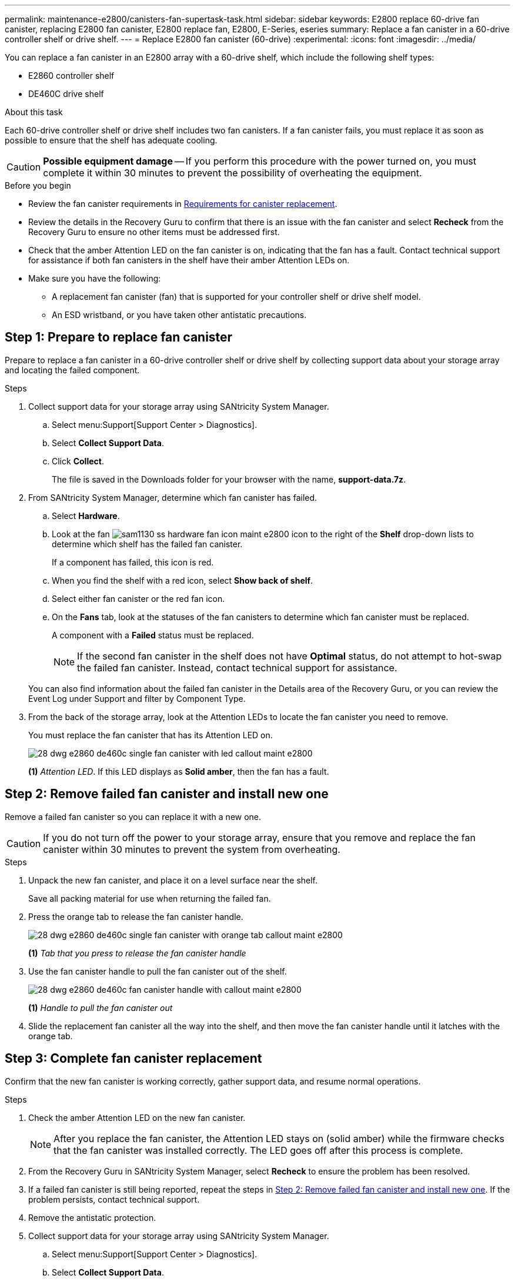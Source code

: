 ---
permalink: maintenance-e2800/canisters-fan-supertask-task.html
sidebar: sidebar
keywords: E2800 replace 60-drive fan canister, replacing E2800 fan canister, E2800 replace fan, E2800, E-Series, eseries
summary: Replace a fan canister in a 60-drive controller shelf or drive shelf.
---
= Replace E2800 fan canister (60-drive)
:experimental:
:icons: font
:imagesdir: ../media/

[.lead]
You can replace a fan canister in an E2800 array with a 60-drive shelf, which include the following shelf types:

* E2860 controller shelf
* DE460C drive shelf

.About this task

Each 60-drive controller shelf or drive shelf includes two fan canisters. If a fan canister fails, you must replace it as soon as possible to ensure that the shelf has adequate cooling.


CAUTION: *Possible equipment damage* -- If you perform this procedure with the power turned on, you must complete it within 30 minutes to prevent the possibility of overheating the equipment.

.Before you begin

* Review the fan canister requirements in link:canisters-overview-supertask-concept.html[Requirements for canister replacement].
* Review the details in the Recovery Guru to confirm that there is an issue with the fan canister and select *Recheck* from the Recovery Guru to ensure no other items must be addressed first.
* Check that the amber Attention LED on the fan canister is on, indicating that the fan has a fault. Contact technical support for assistance if both fan canisters in the shelf have their amber Attention LEDs on.
* Make sure you have the following:
** A replacement fan canister (fan) that is supported for your controller shelf or drive shelf model.
** An ESD wristband, or you have taken other antistatic precautions.

== Step 1: Prepare to replace fan canister

Prepare to replace a fan canister in a 60-drive controller shelf or drive shelf by collecting support data about your storage array and locating the failed component.

.Steps

. Collect support data for your storage array using SANtricity System Manager.
 .. Select menu:Support[Support Center > Diagnostics].
 .. Select *Collect Support Data*.
 .. Click *Collect*.
+
The file is saved in the Downloads folder for your browser with the name, *support-data.7z*.
. From SANtricity System Manager, determine which fan canister has failed.
 .. Select *Hardware*.
 .. Look at the fan image:../media/sam1130_ss_hardware_fan_icon_maint-e2800.gif[] icon to the right of the *Shelf* drop-down lists to determine which shelf has the failed fan canister.
+
If a component has failed, this icon is red.

 .. When you find the shelf with a red icon, select *Show back of shelf*.
 .. Select either fan canister or the red fan icon.
 .. On the *Fans* tab, look at the statuses of the fan canisters to determine which fan canister must be replaced.
+
A component with a *Failed* status must be replaced.
+
NOTE: If the second fan canister in the shelf does not have *Optimal* status, do not attempt to hot-swap the failed fan canister. Instead, contact technical support for assistance.

+
You can also find information about the failed fan canister in the Details area of the Recovery Guru, or you can review the Event Log under Support and filter by Component Type.
. From the back of the storage array, look at the Attention LEDs to locate the fan canister you need to remove.
+
You must replace the fan canister that has its Attention LED on.
+
image::../media/28_dwg_e2860_de460c_single_fan_canister_with_led_callout_maint-e2800.gif[]
+
*(1)* _Attention LED_. If this LED displays as *Solid amber*, then the fan has a fault.

== Step 2: Remove failed fan canister and install new one

Remove a failed fan canister so you can replace it with a new one.

CAUTION: If you do not turn off the power to your storage array, ensure that you remove and replace the fan canister within 30 minutes to prevent the system from overheating.

.Steps

. Unpack the new fan canister, and place it on a level surface near the shelf.
+
Save all packing material for use when returning the failed fan.

. Press the orange tab to release the fan canister handle.
+
image::../media/28_dwg_e2860_de460c_single_fan_canister_with_orange_tab_callout_maint-e2800.gif[]
+
*(1)* _Tab that you press to release the fan canister handle_

. Use the fan canister handle to pull the fan canister out of the shelf.
+
image::../media/28_dwg_e2860_de460c_fan_canister_handle_with_callout_maint-e2800.gif[]
+
*(1)* _Handle to pull the fan canister out_

. Slide the replacement fan canister all the way into the shelf, and then move the fan canister handle until it latches with the orange tab.

== Step 3: Complete fan canister replacement

Confirm that the new fan canister is working correctly, gather support data, and resume normal operations.

.Steps

. Check the amber Attention LED on the new fan canister.
+
NOTE: After you replace the fan canister, the Attention LED stays on (solid amber) while the firmware checks that the fan canister was installed correctly. The LED goes off after this process is complete.

. From the Recovery Guru in SANtricity System Manager, select *Recheck* to ensure the problem has been resolved.
. If a failed fan canister is still being reported, repeat the steps in <<Step 2: Remove failed fan canister and install new one>>. If the problem persists, contact technical support.
. Remove the antistatic protection.
. Collect support data for your storage array using SANtricity System Manager.
 .. Select menu:Support[Support Center > Diagnostics].
 .. Select *Collect Support Data*.
 .. Click *Collect*.
+
The file is saved in the Downloads folder for your browser with the name, *support-data.7z*.
. Return the failed part to NetApp, as described in the RMA instructions shipped with the kit.

.What's next?

Your fan canister replacement is complete. You can resume normal operations.
